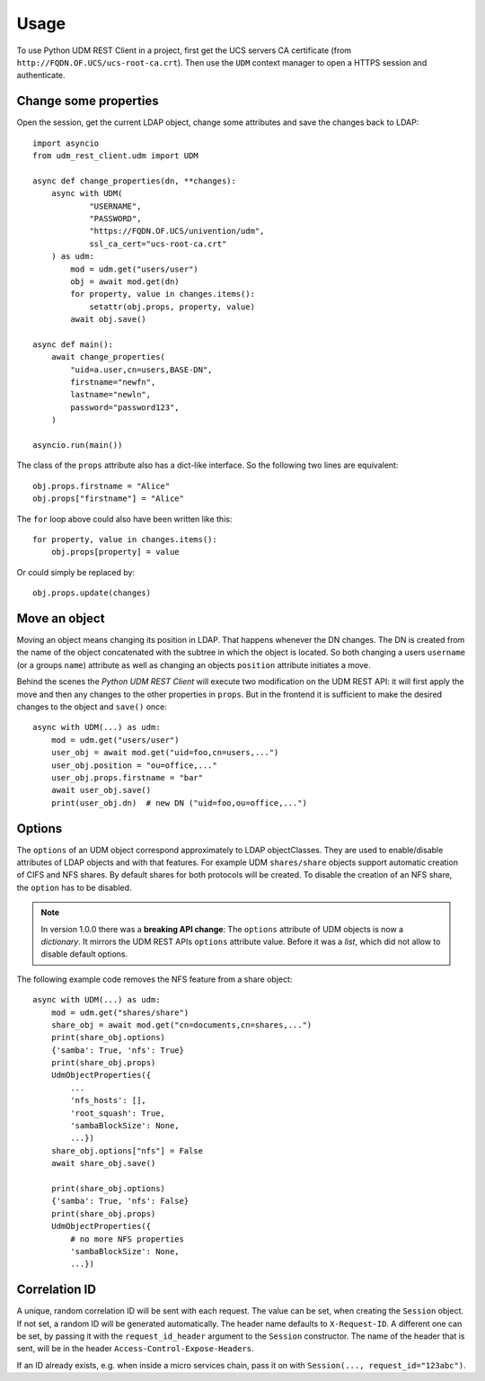 =====
Usage
=====

To use Python UDM REST Client in a project, first get the UCS servers CA certificate (from ``http://FQDN.OF.UCS/ucs-root-ca.crt``).
Then use the ``UDM`` context manager to open a HTTPS session and authenticate.

Change some properties
----------------------

Open the session, get the current LDAP object, change some attributes and save the changes back to LDAP::

    import asyncio
    from udm_rest_client.udm import UDM

    async def change_properties(dn, **changes):
        async with UDM(
                "USERNAME",
                "PASSWORD",
                "https://FQDN.OF.UCS/univention/udm",
                ssl_ca_cert="ucs-root-ca.crt"
        ) as udm:
            mod = udm.get("users/user")
            obj = await mod.get(dn)
            for property, value in changes.items():
                setattr(obj.props, property, value)
            await obj.save()

    async def main():
        await change_properties(
            "uid=a.user,cn=users,BASE-DN",
            firstname="newfn",
            lastname="newln",
            password="password123",
        )

    asyncio.run(main())

The class of the ``props`` attribute also has a dict-like interface.
So the following two lines are equivalent::

    obj.props.firstname = "Alice"
    obj.props["firstname"] = "Alice"

The ``for`` loop above could also have been written like this::

    for property, value in changes.items():
        obj.props[property] = value

Or could simply be replaced by::

    obj.props.update(changes)

Move an object
--------------

Moving an object means changing its position in LDAP.
That happens whenever the DN changes.
The DN is created from the name of the object concatenated with the subtree in which the object is located.
So both changing a users ``username`` (or a groups ``name``) attribute as well as changing an objects ``position`` attribute initiates a move.

Behind the scenes the *Python UDM REST Client* will execute two modification on the UDM REST API: it will first apply the move and then any changes to the other properties in ``props``. But in the frontend it is sufficient to make the desired changes to the object and ``save()`` once::

    async with UDM(...) as udm:
        mod = udm.get("users/user")
        user_obj = await mod.get("uid=foo,cn=users,...")
        user_obj.position = "ou=office,..."
        user_obj.props.firstname = "bar"
        await user_obj.save()
        print(user_obj.dn)  # new DN ("uid=foo,ou=office,...")

Options
-------

The ``options`` of an UDM object correspond approximately to LDAP objectClasses.
They are used to enable/disable attributes of LDAP objects and with that features.
For example UDM ``shares/share`` objects support automatic creation of CIFS and NFS shares.
By default shares for both protocols will be created.
To disable the creation of an NFS share, the ``option`` has to be disabled.

.. note::
    In version 1.0.0 there was a **breaking API change**: The ``options`` attribute of UDM objects is now a *dictionary*. It mirrors the UDM REST APIs ``options`` attribute value. Before it was a *list*, which did not allow to disable default options.

The following example code removes the NFS feature from a share object::

    async with UDM(...) as udm:
        mod = udm.get("shares/share")
        share_obj = await mod.get("cn=documents,cn=shares,...")
        print(share_obj.options)
        {'samba': True, 'nfs': True}
        print(share_obj.props)
        UdmObjectProperties({
            ...
            'nfs_hosts': [],
            'root_squash': True,
            'sambaBlockSize': None,
            ...})
        share_obj.options["nfs"] = False
        await share_obj.save()

        print(share_obj.options)
        {'samba': True, 'nfs': False}
        print(share_obj.props)
        UdmObjectProperties({
            # no more NFS properties
            'sambaBlockSize': None,
            ...})


Correlation ID
--------------

A unique, random correlation ID will be sent with each request.
The value can be set, when creating the ``Session`` object.
If not set, a random ID will be generated automatically.
The header name defaults to ``X-Request-ID``.
A different one can be set, by passing it with the ``request_id_header`` argument to the ``Session`` constructor.
The name of the header that is sent, will be in the header ``Access-Control-Expose-Headers``.

If an ID already exists, e.g. when inside a micro services chain, pass it on with ``Session(..., request_id="123abc")``.
